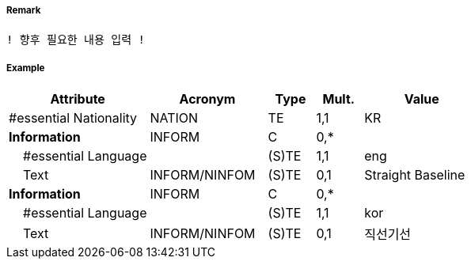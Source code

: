 // tag::StraightTerritorialSeaBaseline[]
===== Remark
 ! 향후 필요한 내용 입력 !

===== Example
[cols="30,25,10,10,25", options="header"]
|===
|Attribute |Acronym |Type |Mult. |Value
|#essential Nationality|NATION|TE|1,1| KR
|**Information**|INFORM|C|0,*| 
|    #essential Language||(S)TE|1,1| eng
|    Text|INFORM/NINFOM|(S)TE|0,1| Straight Baseline
|**Information**|INFORM|C|0,*| 
|    #essential Language||(S)TE|1,1| kor
|    Text|INFORM/NINFOM|(S)TE|0,1| 직선기선
|===

// end::StraightTerritorialSeaBaseline[]
